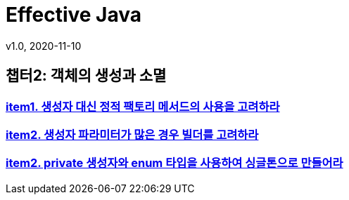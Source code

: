 = Effective Java
v1.0, 2020-11-10
:toc:
:toc-placement!:
:doctype: book

== 챕터2: 객체의 생성과 소멸
=== link:item1.adoc[item1. 생성자 대신 정적 팩토리 메서드의 사용을 고려하라] +
=== link:item2.adoc[item2. 생성자 파라미터가 많은 경우 빌더를 고려하라] +
=== link:item3.adoc[item2. private 생성자와 enum 타입을 사용하여 싱글톤으로 만들어라] +
